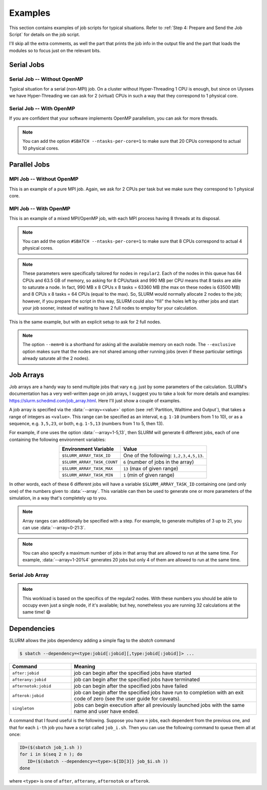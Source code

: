 Examples
========

This section contains examples of job scripts for typical situations. Refer to :ref:`Step 4: Prepare and Send the Job Script` for details on the job script.

I'll skip all the extra comments, as well the part that prints the job info in the output file and the part that loads the modules so to focus just on the relevant bits.

Serial Jobs
-----------

Serial Job -- Without OpenMP
^^^^^^^^^^^^^^^^^^^^^^^^^^^^

Typical situation for a serial (non-MPI) job. On a cluster without Hyper-Threading 1 CPU is enough, but since on Ulysses we have Hyper-Threading we can ask for 2 (virtual) CPUs in such a way that they correspond to 1 physical core.

.. code-block:: bash
   :caption: Serial job asking for 2 threads (bounded to **1 physical core**), 32 GB of memory and 10 hours on ``regular1``. The output and error filenames are in TORQUE style.
   :linenos:

   #!/usr/bin/env bash
   #
   #SBATCH --job-name=Serial_Job
   #SBATCH --mail-type=ALL
   #SBATCH --mail-user=jdoe@sissa.it
   #
   #SBATCH --ntasks=1
   #SBATCH --cpus-per-task=2
   #SBATCH --ntasks-per-core=1
   #
   #SBATCH --mem=32000mb
   #
   #SBATCH --partition=regular1
   #SBATCH --time=10:00:00
   #SBATCH --output=%x.o%j
   #SBATCH --error=%x.e%j
   #

   ## YOUR CODE GOES HERE (load the modules and do the calculations)
   ## Sample code:
   
   # Make sure it's the same module used at compile time
   module load intel
   
   # Run calculation
   ./my_program.x

Serial Job -- With OpenMP
^^^^^^^^^^^^^^^^^^^^^^^^^

If you are confident that your software implements OpenMP parallelism, you can ask for more threads.

.. code-block:: bash
   :caption: Serial job asking for 20 (OpenMP) threads, 20 GB of memory and 10 hours on either ``regular1`` or ``regular2``. The output and error filenames are in TORQUE style.
   :linenos:

   #!/usr/bin/env bash
   #
   #SBATCH --job-name=Serial_Job_OpenMP
   #SBATCH --mail-type=ALL
   #SBATCH --mail-user=jdoe@sissa.it
   #
   #SBATCH --ntasks=1
   #SBATCH --cpus-per-task=20
   #
   #SBATCH --mem=20000mb
   #
   #SBATCH --partition=regular1,regular2
   #SBATCH --time=10:00:00
   #SBATCH --output=%x.o%j
   #SBATCH --error=%x.e%j
   #

   ## YOUR CODE GOES HERE (load the modules and do the calculations)
   ## Sample code:
   
   # Make sure it's the same module used at compile time
   module load intel
   
   # Optionally set the number of OpenMP threads as you want
   # Example:     export OMP_NUM_THREADS=$((${SLURM_CPUS_PER_TASK}/2))
   
   # Print info on current number of OpenMP threads
   "Using "$(($OMP_NUM_THREADS))" OpenMP threads."
   
   # Run calculation
   ./my_program.x
   
.. note:: You can add the option ``#SBATCH --ntasks-per-core=1`` to make sure that 20 CPUs correspond to actual 10 physical cores.
   
Parallel Jobs
-------------

MPI Job -- Without OpenMP
^^^^^^^^^^^^^^^^^^^^^^^^^

This is an example of a pure MPI job. Again, we ask for 2 CPUs per task but we make sure they correspond to 1 physical core.

.. code-block:: bash
   :caption: Parallel job asking for 32 MPI tasks, each with 2 threads (bounded to **1 physical core**) and 1.98 GB of memory for a total of 12 hours on ``regular2``. The output and error filenames are in TORQUE style.
   :linenos:

   #!/usr/bin/env bash
   #
   #SBATCH --job-name=Parallel_Job
   #SBATCH --mail-type=ALL
   #SBATCH --mail-user=jdoe@sissa.it
   #
   #SBATCH --ntasks=32
   #SBATCH --cpus-per-task=2
   #SBATCH --ntasks-per-core=1
   #
   #SBATCH --mem-per-cpu=990mb
   #
   #SBATCH --partition=regular2
   #SBATCH --time=12:00:00
   #SBATCH --output=%x.o%j
   #SBATCH --error=%x.e%j
   #

   ## YOUR CODE GOES HERE (load the modules and do the calculations)
   ## Sample code:
   
   # Make sure it's the same module used at compile time
   module load intel
   
   # Run MPI calculation
   mpirun -np $SLURM_NTASKS ./my_program.x

MPI Job -- With OpenMP
^^^^^^^^^^^^^^^^^^^^^^

This is an example of a mixed MPI/OpenMP job, with each MPI process having 8 threads at its disposal.

.. code-block:: bash
   :caption: Parallel job asking for 16 MPI tasks, each with 8 (OpenMP) threads and 7.92 GB of memory for a total of 12 hours on ``regular2``. The output and error filenames are in TORQUE style.
   :linenos:

   #!/usr/bin/env bash
   #
   #SBATCH --job-name=Parallel_Job_OpenMP
   #SBATCH --mail-type=ALL
   #SBATCH --mail-user=jdoe@sissa.it
   #
   #SBATCH --ntasks=16
   #SBATCH --cpus-per-task=8
   #
   #SBATCH --mem-per-cpu=990mb
   #
   #SBATCH --partition=regular2
   #SBATCH --time=12:00:00
   #SBATCH --output=%x.o%j
   #SBATCH --error=%x.e%j
   #
   
   ## YOUR CODE GOES HERE (load the modules and do the calculations)
   ## Sample code:
   
   # Make sure it's the same module used at compile time
   module load intel
   
   # Optionally set the number of OpenMP threads as you want
   # Example:     export OMP_NUM_THREADS=$((${SLURM_CPUS_PER_TASK}/2))
   
   # Print info on current number of OpenMP threads
   "Using "$(($OMP_NUM_THREADS))" OpenMP threads."
   
   # Run MPI calculation
   mpirun -np $SLURM_NTASKS ./my_program.x
   
.. note:: You can add the option ``#SBATCH --ntasks-per-core=1`` to make sure that 8 CPUs correspond to actual 4 physical cores.

.. note:: These parameters were specifically tailored for nodes in ``regular2``. Each of the nodes in this queue has 64 CPUs and 63.5 GB of memory, so asking for 8 CPUs/task and 990 MB per CPU means that 8 tasks are able to saturate a node. In fact, 990 MB x 8 CPUs x 8 tasks = 63360 MB (the max on these nodes is 63500 MB) and 8 CPUs x 8 tasks = 64 CPUs (equal to the max). So, SLURM would normally allocate 2 nodes to the job; however, if you prepare the script in this way, SLURM could also "fill" the holes left by other jobs and start your job sooner, instead of waiting to have 2 full nodes to employ for your calculation.

This is the same example, but with an explicit setup to ask for 2 full nodes.

.. code-block:: bash
   :caption: Parallel job asking for 16 MPI tasks distributed among 2 nodes, each task with 8 (OpenMP) threads and 7.92 GB of memory for a total of 12 hours on ``regular2``. The output and error filenames are in TORQUE style.
   :linenos:

   #!/usr/bin/env bash
   #
   #SBATCH --job-name=Parallel_Job_OpenMP
   #SBATCH --mail-type=ALL
   #SBATCH --mail-user=jdoe@sissa.it
   #
   #SBATCH --nodes=2
   #SBATCH --ntasks-per-node=8
   #SBATCH --cpus-per-task=8
   #SBATCH --exclusive
   #
   #SBATCH --mem=0
   #
   #SBATCH --partition=regular2
   #SBATCH --time=12:00:00
   #SBATCH --output=%x.o%j
   #SBATCH --error=%x.e%j
   #
   
   ## YOUR CODE GOES HERE (load the modules and do the calculations)
   ## Sample code:
   
   # Make sure it's the same module used at compile time
   module load intel
   
   # Optionally set the number of OpenMP threads as you want
   # Example:     export OMP_NUM_THREADS=$((${SLURM_CPUS_PER_TASK}/2))
   
   # Print info on current number of OpenMP threads
   "Using "$(($OMP_NUM_THREADS))" OpenMP threads."
   
   # Run MPI calculation
   mpirun -np $SLURM_NTASKS ./my_program.x

.. note:: The option ``--mem=0`` is a shorthand for asking all the available memory on each node. The ``--exclusive`` option makes sure that the nodes are not shared among other running jobs (even if these particular settings already saturate all the 2 nodes).

Job Arrays
----------

Job arrays are a handy way to send multiple jobs that vary e.g. just by some parameters of the calculation. SLURM's documentation has a very well-written page on job arrays, I suggest you to take a look for more details and examples: https://slurm.schedmd.com/job_array.html. Here I'll just show a couple of examples.

A job array is specified via the :data:`--array=<value>` option (see :ref:`Partition, Walltime and Output`), that takes a range of integers as ``<value>``. This range can be specified as an interval, e.g. ``1-10`` (numbers from 1 to 10), or as a sequence, e.g. ``3,5,23``, or both, e.g. ``1-5,13`` (numbers from 1 to 5, then 13).

For example, if one uses the option :data:`--array=1-5,13`, then SLURM will generate 6 different jobs, each of one containing the following environment variables:

.. table::
   :align: center
   :widths: auto
   
   +-----------------------------+-----------------------------------------+
   | Environment Variable        | Value                                   |
   +=============================+=========================================+
   | ``$SLURM_ARRAY_TASK_ID``    | One of the following: ``1,2,3,4,5,13``. |
   +-----------------------------+-----------------------------------------+
   | ``$SLURM_ARRAY_TASK_COUNT`` | ``6`` (number of jobs in the array)     |
   +-----------------------------+-----------------------------------------+
   | ``$SLURM_ARRAY_TASK_MAX``   | ``13`` (max of given range)             |
   +-----------------------------+-----------------------------------------+
   | ``$SLURM_ARRAY_TASK_MIN``   | ``1``  (min of given range)             |
   +-----------------------------+-----------------------------------------+

In other words, each of these 6 different jobs will have a variable ``$SLURM_ARRAY_TASK_ID`` containing one (and only one) of the numbers given to :data:`--array`. This variable can then be used to generate one or more parameters of the simulation, in a way that's completely up to you.

.. note:: Array ranges can additionally be specified with a step. For example, to generate multiples of 3 up to 21, you can use :data:`--array=0-21:3`.

.. note:: You can also specify a maximum number of jobs in that array that are allowed to run at the same time. For example, :data:`--array=1-20%4` generates 20 jobs but only 4 of them are allowed to run at the same time.

Serial Job Array
^^^^^^^^^^^^^^^^

.. code-block:: bash
   :caption: Serial job array asking for 2 threads (bounded to 1 physical core), 990 MB of memory and 6 hours for each of the 32 jobs, on ``regular2``. The output and error filenames are in TORQUE style.
   :linenos:

   #!/usr/bin/env bash
   #
   #SBATCH --job-name=Array_Job
   #SBATCH --mail-type=ALL
   #SBATCH --mail-user=jdoe@sissa.it
   #
   #SBATCH --ntasks=1
   #SBATCH --cpus-per-task=2
   #SBATCH --ntasks-per-core=1
   #
   #SBATCH --mem-per-cpu=990mb
   #
   #SBATCH --array=1-32
   #SBATCH --partition=regular2
   #SBATCH --time=06:00:00
   #SBATCH --output=%x.o%A-%a
   #SBATCH --error=%x.e%A-%a
   #

   ## YOUR CODE GOES HERE (load the modules and do the calculations)
   ## Sample code:
   
   # Make sure it's the same module used at compile time
   module load intel
   
   # Calculate the parameter of the calculation based on the array index,
   # e.g. in this case as 5 times the array index
   PARAM=$((${SLURM_ARRAY_TASK_ID}*5))
   
   # Run calculation
   ./my_program.x $PARAM
   
.. note:: This workload is based on the specifics of the regular2 nodes. With these numbers you should be able to occupy even just a single node, if it's available; but hey, nonetheless you are running 32 calculations at the same time! 😄

Dependencies
------------

SLURM allows the jobs dependency adding a simple flag to the `sbatch` command

.. code-block:: console

   $ sbatch --dependency=<type:jobid[:jobid][,type:jobid[:jobid]]> ...

.. table::
   :align: center
   :widths: 1 3

   +----------------------+---------------------------------------------------------------------------------------------------------------------------+
   | Command              | Meaning                                                                                                                   |
   +======================+===========================================================================================================================+
   | ``after:jobid``      | job can begin after the specified jobs have started                                                                       |
   +----------------------+---------------------------------------------------------------------------------------------------------------------------+
   | ``afterany:jobid``   | job can begin after the specified jobs have terminated                                                                    |
   +----------------------+---------------------------------------------------------------------------------------------------------------------------+
   | ``afternotok:jobid`` | job can begin after the specified jobs have failed                                                                        |
   +----------------------+---------------------------------------------------------------------------------------------------------------------------+
   | ``afterok:jobid``    | job can begin after the specified jobs have run to completion with an exit code of zero (see the user guide for caveats). |
   +----------------------+---------------------------------------------------------------------------------------------------------------------------+
   | ``singleton``        | jobs can begin execution after all previously launched jobs with the same name and user have ended.                       |
   +----------------------+---------------------------------------------------------------------------------------------------------------------------+

A command that I found useful is the following. Suppose you have ``n`` jobs, each dependent from the previous one, and that for each ``i-th`` job you have a script called ``job_i.sh``. Then you can use the following command to queue them all at once:

.. code-block:: bash
   
   ID=($(sbatch job_1.sh )) 
   for i in $(seq 2 n ); do 
      ID=($(sbatch --dependency=<type>:${ID[3]} job_$i.sh ))
   done

where ``<type>`` is one of ``after``, ``afterany``, ``afternotok`` or ``afterok``.
